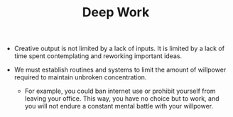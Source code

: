 #+TITLE: Deep Work

- Creative output is not limited by a lack of inputs. It is limited by a lack of time spent contemplating and reworking important ideas.

- We must establish routines and systems to limit the amount of willpower required to maintain unbroken concentration.
  - For example, you could ban internet use or prohibit yourself from leaving your office. This way, you have no choice but to work, and you will not endure a constant mental battle with your willpower.
